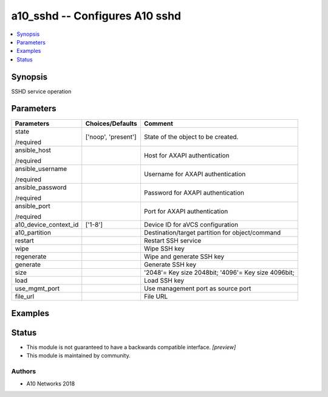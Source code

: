 .. _a10_sshd_module:


a10_sshd -- Configures A10 sshd
===============================

.. contents::
   :local:
   :depth: 1


Synopsis
--------

SSHD service operation






Parameters
----------

+-----------------------+---------------------+-----------------------------------------------------+
| Parameters            | Choices/Defaults    | Comment                                             |
|                       |                     |                                                     |
|                       |                     |                                                     |
+=======================+=====================+=====================================================+
| state                 | ['noop', 'present'] | State of the object to be created.                  |
|                       |                     |                                                     |
| /required             |                     |                                                     |
+-----------------------+---------------------+-----------------------------------------------------+
| ansible_host          |                     | Host for AXAPI authentication                       |
|                       |                     |                                                     |
| /required             |                     |                                                     |
+-----------------------+---------------------+-----------------------------------------------------+
| ansible_username      |                     | Username for AXAPI authentication                   |
|                       |                     |                                                     |
| /required             |                     |                                                     |
+-----------------------+---------------------+-----------------------------------------------------+
| ansible_password      |                     | Password for AXAPI authentication                   |
|                       |                     |                                                     |
| /required             |                     |                                                     |
+-----------------------+---------------------+-----------------------------------------------------+
| ansible_port          |                     | Port for AXAPI authentication                       |
|                       |                     |                                                     |
| /required             |                     |                                                     |
+-----------------------+---------------------+-----------------------------------------------------+
| a10_device_context_id | ['1-8']             | Device ID for aVCS configuration                    |
|                       |                     |                                                     |
|                       |                     |                                                     |
+-----------------------+---------------------+-----------------------------------------------------+
| a10_partition         |                     | Destination/target partition for object/command     |
|                       |                     |                                                     |
|                       |                     |                                                     |
+-----------------------+---------------------+-----------------------------------------------------+
| restart               |                     | Restart SSH service                                 |
|                       |                     |                                                     |
|                       |                     |                                                     |
+-----------------------+---------------------+-----------------------------------------------------+
| wipe                  |                     | Wipe SSH key                                        |
|                       |                     |                                                     |
|                       |                     |                                                     |
+-----------------------+---------------------+-----------------------------------------------------+
| regenerate            |                     | Wipe and generate SSH key                           |
|                       |                     |                                                     |
|                       |                     |                                                     |
+-----------------------+---------------------+-----------------------------------------------------+
| generate              |                     | Generate SSH key                                    |
|                       |                     |                                                     |
|                       |                     |                                                     |
+-----------------------+---------------------+-----------------------------------------------------+
| size                  |                     | '2048'= Key size 2048bit; '4096'= Key size 4096bit; |
|                       |                     |                                                     |
|                       |                     |                                                     |
+-----------------------+---------------------+-----------------------------------------------------+
| load                  |                     | Load SSH key                                        |
|                       |                     |                                                     |
|                       |                     |                                                     |
+-----------------------+---------------------+-----------------------------------------------------+
| use_mgmt_port         |                     | Use management port as source port                  |
|                       |                     |                                                     |
|                       |                     |                                                     |
+-----------------------+---------------------+-----------------------------------------------------+
| file_url              |                     | File URL                                            |
|                       |                     |                                                     |
|                       |                     |                                                     |
+-----------------------+---------------------+-----------------------------------------------------+







Examples
--------

.. code-block:: yaml+jinja

    





Status
------




- This module is not guaranteed to have a backwards compatible interface. *[preview]*


- This module is maintained by community.



Authors
~~~~~~~

- A10 Networks 2018

